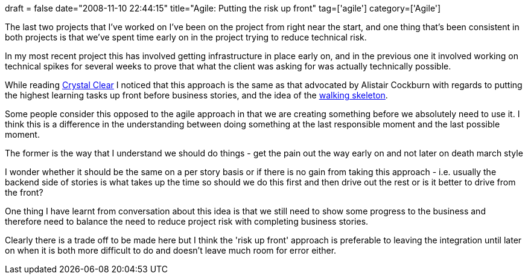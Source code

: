 +++
draft = false
date="2008-11-10 22:44:15"
title="Agile: Putting the risk up front"
tag=['agile']
category=['Agile']
+++

The last two projects that I've worked on I've been on the project from right near the start, and one thing that's been consistent in both projects is that we've spent time early on in the project trying to reduce technical risk.

In my most recent project this has involved getting infrastructure in place early on, and in the previous one it involved working on technical spikes for several weeks to prove that what the client was asking for was actually technically possible.

While reading http://www.markhneedham.com/blog/2008/11/05/crystal-clear-book-review/[Crystal Clear] I noticed that this approach is the same as that advocated by Alistair Cockburn with regards to putting the highest learning tasks up front before business stories, and the idea of the http://alistair.cockburn.us/Walking+skeleton[walking skeleton].

Some people consider this opposed to the agile approach in that we are creating something before we absolutely need to use it. I think this is a difference in the understanding between doing something at the last responsible moment and the last possible moment.

The former is the way that I understand we should do things - get the pain out the way early on and not later on death march style

I wonder whether it should be the same on a per story basis or if there is no gain from taking this approach - i.e. usually the backend side of stories is what takes up the time so should we do this first and then drive out the rest or is it better to drive from the front?

One thing I have learnt from conversation about this idea is that we still need to show some progress to the business and therefore need to balance the need to reduce project risk with completing business stories.

Clearly there is a trade off to be made here but I think the 'risk up front' approach is preferable to leaving the integration until later on when it is both more difficult to do and doesn't leave much room for error either.
